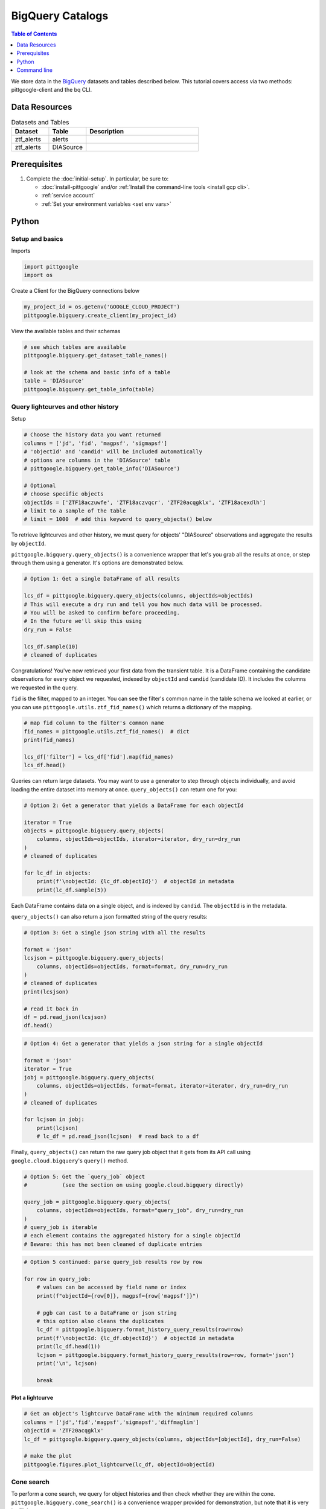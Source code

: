 BigQuery Catalogs
==================

.. contents:: Table of Contents
    :depth: 1
    :local:

We store data in the `BigQuery <https://cloud.google.com/bigquery/docs/introduction>`__
datasets and tables described below.
This tutorial covers access via two methods: pittgoogle-client and the bq CLI.

Data Resources
----------------

.. list-table:: Datasets and Tables
    :class: tight-table
    :widths: 20 20 60
    :header-rows: 1

    * - Dataset
      - Table
      - Description

    * - ztf_alerts
      - alerts
      -

    * - ztf_alerts
      - DIASource
      -

Prerequisites
-------------

1. Complete the :doc:`initial-setup`. In particular, be sure to:

   -  :doc:`install-pittgoogle` and/or :ref:`Install the command-line tools <install gcp cli>`.
   -  :ref:`service account`
   -  :ref:`Set your environment variables <set env vars>`

Python
------

Setup and basics
~~~~~~~~~~~~~~~~

Imports

.. code:: python

    import pittgoogle
    import os

Create a Client for the BigQuery connections below

.. code:: python

    my_project_id = os.getenv('GOOGLE_CLOUD_PROJECT')
    pittgoogle.bigquery.create_client(my_project_id)

View the available tables and their schemas

.. code:: python

    # see which tables are available
    pittgoogle.bigquery.get_dataset_table_names()

    # look at the schema and basic info of a table
    table = 'DIASource'
    pittgoogle.bigquery.get_table_info(table)

Query lightcurves and other history
~~~~~~~~~~~~~~~~~~~~~~~~~~~~~~~~~~~

Setup

.. code:: python

    # Choose the history data you want returned
    columns = ['jd', 'fid', 'magpsf', 'sigmapsf']
    # 'objectId' and 'candid' will be included automatically
    # options are columns in the 'DIASource' table
    # pittgoogle.bigquery.get_table_info('DIASource')

    # Optional
    # choose specific objects
    objectIds = ['ZTF18aczuwfe', 'ZTF18aczvqcr', 'ZTF20acqgklx', 'ZTF18acexdlh']
    # limit to a sample of the table
    # limit = 1000  # add this keyword to query_objects() below

To retrieve lightcurves and other history, we must query for objects'
"DIASource" observations and aggregate the results by ``objectId``.

``pittgoogle.bigquery.query_objects()`` is a convenience wrapper that let's you
grab all the results at once, or step through them using a generator.
It's options are demonstrated below.

.. code:: python

    # Option 1: Get a single DataFrame of all results

    lcs_df = pittgoogle.bigquery.query_objects(columns, objectIds=objectIds)
    # This will execute a dry run and tell you how much data will be processed.
    # You will be asked to confirm before proceeding.
    # In the future we'll skip this using
    dry_run = False

    lcs_df.sample(10)
    # cleaned of duplicates

Congratulations! You've now retrieved your first data from the transient
table. It is a DataFrame containing the candidate observations for every
object we requested, indexed by ``objectId`` and ``candid`` (candidate
ID). It includes the columns we requested in the query.

``fid`` is the filter, mapped to an integer. You can see the filter's
common name in the table schema we looked at earlier, or you can use
``pittgoogle.utils.ztf_fid_names()`` which returns a dictionary of the mapping.

.. code:: python

    # map fid column to the filter's common name
    fid_names = pittgoogle.utils.ztf_fid_names()  # dict
    print(fid_names)

    lcs_df['filter'] = lcs_df['fid'].map(fid_names)
    lcs_df.head()

Queries can return large datasets. You may want to use a generator to
step through objects individually, and avoid loading the entire dataset
into memory at once. ``query_objects()`` can return one for you:

.. code:: python

    # Option 2: Get a generator that yields a DataFrame for each objectId

    iterator = True
    objects = pittgoogle.bigquery.query_objects(
        columns, objectIds=objectIds, iterator=iterator, dry_run=dry_run
    )
    # cleaned of duplicates

    for lc_df in objects:
        print(f'\nobjectId: {lc_df.objectId}')  # objectId in metadata
        print(lc_df.sample(5))

Each DataFrame contains data on a single object, and is indexed by
``candid``. The ``objectId`` is in the metadata.

``query_objects()`` can also return a json formatted string of the query
results:

.. code:: python

    # Option 3: Get a single json string with all the results

    format = 'json'
    lcsjson = pittgoogle.bigquery.query_objects(
        columns, objectIds=objectIds, format=format, dry_run=dry_run
    )
    # cleaned of duplicates
    print(lcsjson)

    # read it back in
    df = pd.read_json(lcsjson)
    df.head()

.. code:: python

    # Option 4: Get a generator that yields a json string for a single objectId

    format = 'json'
    iterator = True
    jobj = pittgoogle.bigquery.query_objects(
        columns, objectIds=objectIds, format=format, iterator=iterator, dry_run=dry_run
    )
    # cleaned of duplicates

    for lcjson in jobj:
        print(lcjson)
        # lc_df = pd.read_json(lcjson)  # read back to a df

Finally, ``query_objects()`` can return the raw query job object that it
gets from its API call using ``google.cloud.bigquery``'s ``query()``
method.

.. code:: python

    # Option 5: Get the `query_job` object
    #           (see the section on using google.cloud.bigquery directly)

    query_job = pittgoogle.bigquery.query_objects(
        columns, objectIds=objectIds, format="query_job", dry_run=dry_run
    )
    # query_job is iterable
    # each element contains the aggregated history for a single objectId
    # Beware: this has not been cleaned of duplicate entries

.. code:: python

    # Option 5 continued: parse query_job results row by row

    for row in query_job:
        # values can be accessed by field name or index
        print(f"objectId={row[0]}, magpsf={row['magpsf']}")

        # pgb can cast to a DataFrame or json string
        # this option also cleans the duplicates
        lc_df = pittgoogle.bigquery.format_history_query_results(row=row)
        print(f'\nobjectId: {lc_df.objectId}')  # objectId in metadata
        print(lc_df.head(1))
        lcjson = pittgoogle.bigquery.format_history_query_results(row=row, format='json')
        print('\n', lcjson)

        break

Plot a lightcurve
^^^^^^^^^^^^^^^^^

.. code:: python

    # Get an object's lightcurve DataFrame with the minimum required columns
    columns = ['jd','fid','magpsf','sigmapsf','diffmaglim']
    objectId = 'ZTF20acqgklx'
    lc_df = pittgoogle.bigquery.query_objects(columns, objectIds=[objectId], dry_run=False)

    # make the plot
    pittgoogle.figures.plot_lightcurve(lc_df, objectId=objectId)

Cone search
~~~~~~~~~~~

To perform a cone search, we query for object histories and then check
whether they are within the cone. ``pittgoogle.bigquery.cone_search()`` is a
convenience wrapper provided
for demonstration, but note that it is very inefficient.

First we set the search parameters.

.. code:: python

    center = coord.SkyCoord(76.91, 6.02, frame='icrs', unit='deg')
    radius = coord.Angle(2, unit=u.deg)

    columns = ['jd', 'fid', 'magpsf', 'sigmapsf']
    # 'objectId' and 'candid' will be included automatically
    # options are in the 'DIASource' table
    # pittgoogle.bigquery.get_table_info('DIASource')
    dry_run = False

    # we'll restrict to a handful of objects to reduce runtime, but this is optional
    objectIds = ['ZTF18aczuwfe', 'ZTF18aczvqcr', 'ZTF20acqgklx', 'ZTF18acexdlh']

``cone_search()`` has similar options to ``query_objects()``.
Here we demonstrate one.

.. code:: python

    # Option 1: Get a single df of all objects in the cone

    objects_in_cone = pittgoogle.bigquery.cone_search(
        center, radius, columns, objectIds=objectIds, dry_run=dry_run
    )
    objects_in_cone.sample(5)


--------------

Using google.cloud.bigquery
~~~~~~~~~~~~~~~~~~~~~~~~~~~~~~~

The previous sections demonstrated convenience wrappers for querying
with ``google.cloud.bigquery``. Here we demonstrate using these tools
directly with some basic examples. View the pgb\_utils source code for
more examples.

Links to more information:

-   `Query syntax in Standard
    SQL <https://cloud.google.com/bigquery/docs/reference/standard-sql/query-syntax>`__
-   `google.cloud.bigquery
    docs <https://googleapis.dev/python/bigquery/latest/index.html>`__

Query setup:

.. code:: python

    # Create a BigQuery Client to handle the connections
    bq_client = bigquery.Client(project=my_project_id)

.. code:: python

    # Write the standard SQL query statement

    # pittgoogle.bigquery.get_dataset_table_names()  # view available tables
    # pittgoogle.bigquery.get_table_info('<table>')  # view available column names

    # construct the full table name
    pgb_project_id = 'ardent-cycling-243415'
    table = 'salt2'
    dataset = 'ztf_alerts'
    full_table_name = f'{pgb_project_id}.{dataset}.{table}'

    # construct the query
    query = (
        f'SELECT objectId, candid, t0, x0, x1, c, chisq, ndof '
        f'FROM `{full_table_name}` '
        f'WHERE ndof>0 and chisq/ndof<2 '
    )

    # note: if you want to query object histories you can get the
    # query statement using `pittgoogle.bigquery.object_history_sql_statement()`

.. code:: python

    # Let's create a function to execute a "dry run"
    # and tell us how much data will be processed.
    # This is essentially `pittgoogle.bigquery.dry_run()`
    def dry_run(query):
        job_config = bigquery.QueryJobConfig(dry_run=True, use_query_cache=False)
        query_job = bq_client.query(query, job_config=job_config)
        nbytes, TiB = query_job.total_bytes_processed, 2**40
        pTiB = nbytes/TiB*100  # nbytes as a percent of 1 TiB
        print(f'\nQuery statement:')
        print(f'\n"{query}"\n')
        print(f'will process {nbytes} bytes of data.')
        print(f'({pTiB:.3}% of your 1 TiB Free Tier monthly allotment.)')

.. code:: python

    # Find out how much data will be processed
    dry_run(query)

Query:

.. code:: python

    # Make the API request
    query_job = bq_client.query(query)
    # Beware: the results may contain duplicate entries

Format and view results:

.. code:: python

    # Option 1: dump results to a pandas.DataFrame
    df = query_job.to_dataframe()

    # some things you might want to do with it
    df = df.drop_duplicates()
    df = df.set_index(['objectId','candid']).sort_index()

    df.hist()
    df.head()

.. code:: python

    # Option 2: parse results row by row
    for r, row in enumerate(query_job):

        # row values can be accessed by field name or index
        print(f"objectId={row[0]}, t0={row['t0']}")

        if r>5: break

--------------

Command line
------------

Links to more information:

-   `Quickstart using the bq command-line
    tool <https://cloud.google.com/bigquery/docs/quickstarts/quickstart-command-line>`__
-   `Reference of all bq commands and
    flags <https://cloud.google.com/bigquery/docs/reference/bq-cli-reference>`__
-   `Query syntax in Standard
    SQL <https://cloud.google.com/bigquery/docs/reference/standard-sql/query-syntax>`__

.. code:: bash

    # Get help
    bq help query

.. code:: bash

    # view the schema of a table
    bq show --schema --format=prettyjson ardent-cycling-243415:ztf_alerts.DIASource
    # bq show --schema --format=prettyjson ardent-cycling-243415:ztf_alerts.alerts

    # Note: The first time you make a call with `bq` you will ask you to
    # initialize a .bigqueryrc configuration file. Follow the directions.

.. code:: bash

    # Query: dry run

    # first we do a dry_run by including the flag --dry_run
    bq query \
    --dry_run \
    --use_legacy_sql=false \
    'SELECT
        objectId, candid, t0, x0, x1, c, chisq, ndof
    FROM
        `ardent-cycling-243415.ztf_alerts.salt2`
    WHERE
        ndof>0 and chisq/ndof<2
    LIMIT
        10'

.. code:: bash

    # execute the Query
    bq query \
    --use_legacy_sql=false \
    "SELECT
        objectId, candid, t0, x0, x1, c, chisq, ndof
    FROM
        `ardent-cycling-243415.ztf_alerts.salt2`
    WHERE
        ndof>0 and chisq/ndof<2
    LIMIT
        10"
